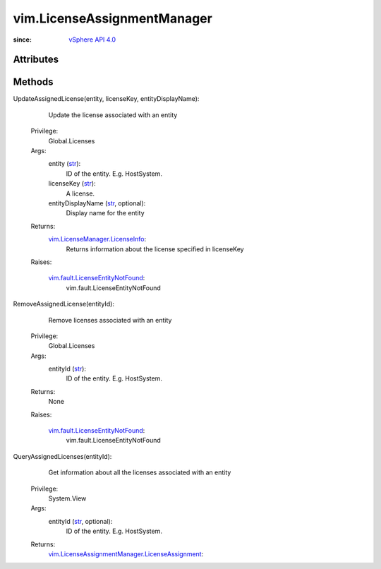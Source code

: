 .. _str: https://docs.python.org/2/library/stdtypes.html

.. _vim.Task: ../vim/Task.rst

.. _vSphere API 4.0: ../vim/version.rst#vimversionversion5

.. _vim.LicenseManager.LicenseInfo: ../vim/LicenseManager/LicenseInfo.rst

.. _vim.fault.LicenseEntityNotFound: ../vim/fault/LicenseEntityNotFound.rst

.. _vim.LicenseAssignmentManager.LicenseAssignment: ../vim/LicenseAssignmentManager/LicenseAssignment.rst


vim.LicenseAssignmentManager
============================
  


:since: `vSphere API 4.0`_


Attributes
----------


Methods
-------


UpdateAssignedLicense(entity, licenseKey, entityDisplayName):
   Update the license associated with an entity


  Privilege:
               Global.Licenses



  Args:
    entity (`str`_):
       ID of the entity. E.g. HostSystem.


    licenseKey (`str`_):
       A license.


    entityDisplayName (`str`_, optional):
       Display name for the entity




  Returns:
    `vim.LicenseManager.LicenseInfo`_:
         Returns information about the license specified in licenseKey

  Raises:

    `vim.fault.LicenseEntityNotFound`_: 
       vim.fault.LicenseEntityNotFound


RemoveAssignedLicense(entityId):
   Remove licenses associated with an entity


  Privilege:
               Global.Licenses



  Args:
    entityId (`str`_):
       ID of the entity. E.g. HostSystem.




  Returns:
    None
         

  Raises:

    `vim.fault.LicenseEntityNotFound`_: 
       vim.fault.LicenseEntityNotFound


QueryAssignedLicenses(entityId):
   Get information about all the licenses associated with an entity


  Privilege:
               System.View



  Args:
    entityId (`str`_, optional):
       ID of the entity. E.g. HostSystem.




  Returns:
    `vim.LicenseAssignmentManager.LicenseAssignment`_:
         


